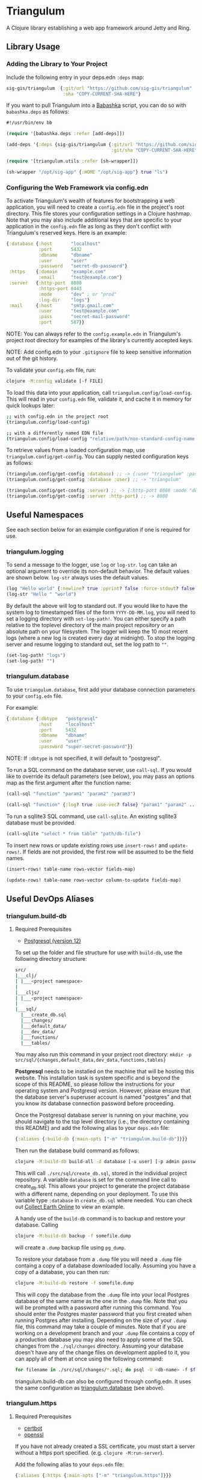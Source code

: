 * Triangulum

A Clojure library establishing a web app framework around Jetty and Ring.

** Library Usage

*** Adding the Library to Your Project

Include the following entry in your deps.edn ~:deps~ map:

#+begin_src clojure
sig-gis/triangulum  {:git/url "https://github.com/sig-gis/triangulum"
                     :sha "COPY-CURRENT-SHA-HERE"}
#+end_src

If you want to pull Triangulum into a [[https://babashka.org][Babashka]] script, you can do so
with ~babashka.deps~ as follows:

#+begin_src clojure
#!/usr/bin/env bb

(require '[babashka.deps :refer [add-deps]])

(add-deps '{:deps {sig-gis/triangulum {:git/url "https://github.com/sig-gis/triangulum"
                                       :git/sha "COPY-CURRENT-SHA-HERE"}}})

(require '[triangulum.utils :refer [sh-wrapper]])

(sh-wrapper "/opt/sig-app" {:HOME "/opt/sig-app"} true "ls")
#+end_src

*** Configuring the Web Framework via config.edn

To activate Triangulum's wealth of features for bootstrapping a web
application, you will need to create a ~config.edn~ file in the
project's root directory. This file stores your configuration settings
in a Clojure hashmap. Note that you may also include additional keys
that are specific to your application in the ~config.edn~ file as long
as they don't conflict with Triangulum's reserved keys. Here is an
example:

#+begin_src clojure
{:database {:host       "localhost"
            :port       5432
            :dbname     "dbname"
            :user       "user"
            :password   "secret-db-password"}
 :https    {:domain     "example.com"
            :email      "test@example.com"}
 :server   {:http-port  8080
            :https-port 8443
            :mode       "dev" ; or "prod"
            :log-dir    "logs"}
 :mail     {:host       "smtp.gmail.com"
            :user       "test@example.com"
            :pass       "secret-mail-password"
            :port       587}}
#+end_src

NOTE: You can always refer to the ~config.example.edn~ in Triangulum's
project root directory for examples of the library's currently accepted
keys.

NOTE: Add config.edn to your ~.gitignore~ file to keep sensitive
information out of the git history.

To validate your ~config.edn~ file, run:

#+begin_src sh
clojure -M:config validate [-f FILE]
#+end_src

To load this data into your application, call
~triangulum.config/load-config~. This will read in your ~config.edn~
file, validate it, and cache it in memory for quick lookups later:

#+begin_src sh
;; with config.edn in the project root
(triangulum.config/load-config)

;; with a differently named EDN file
(triangulum.config/load-config "relative/path/non-standard-config-name.edn")
#+end_src

To retrieve values from a loaded configuration map, use
~triangulum.config/get-config~. You can supply nested configuration
keys as follows:

#+begin_src clojure
(triangulum.config/get-config :database) ;; -> {:user "triangulum" :password "..."}
(triangulum.config/get-config :database :user) ;; -> "triangulum"

(triangulum.config/get-config :server) ;; -> {:http-port 8080 :mode "dev"}
(triangulum.config/get-config :server :http-port) ;; -> 8080
#+end_src

** Useful Namespaces

See each section below for an example configuration if one is required for use.

*** triangulum.logging

To send a message to the logger, use ~log~ or ~log-str~. ~log~ can
take an optional argument to override its non-default behavior. The
default values are shown below. ~log-str~ always uses the default
values.

#+begin_src clojure
(log "Hello world" {:newline? true :pprint? false :force-stdout? false :truncate? true})
(log-str "Hello " "world")
#+end_src

By default the above will log to standard out. If you would like to
have the system log to timestamped files of the form ~YYYY-DD-MM.log~,
you will need to set a logging directory with ~set-log-path!~. You can
either specify a path relative to the toplevel directory of the main
project repository or an absolute path on your filesystem. The logger
will keep the 10 most recent logs (where a new log is created every
day at midnight). To stop the logging server and resume logging to
standard out, set the log path to ~""~.

#+begin_src clojure
(set-log-path! "logs")
(set-log-path! "")
#+end_src

*** triangulum.database

To use ~triangulum.database~, first add your database connection
parameters to your ~config.edn~ file.

For example:

#+begin_src clojure
{:database {:dbtype   "postgresql"
            :host     "localhost"
            :port     5432
            :dbname   "dbname"
            :user     "user"
            :password "super-secret-password"}}
#+end_src

NOTE: If ~:dbtype~ is not specified, it will default to "postgresql".

To run a SQL command on the database server, use ~call-sql~. If you
would like to override its default parameters (see below), you may
pass an options map as the first argument after the function name:

#+begin_src clojure
(call-sql "function" "param1" "param2" "param3")

(call-sql "function" {:log? true :use-vec? false} "param1" "param2" ... "paramN")
#+end_src

To run a sqllite3 SQL command, use ~call-sqlite~. An existing sqllite3
database must be provided.

#+begin_src clojure
(call-sqlite "select * from table" "path/db-file")
#+end_src

To insert new rows or update existing rows use ~insert-rows!~ and
~update-rows!~. If fields are not provided, the first row will be assumed to
be the field names.

#+begin_src clojure
(insert-rows! table-name rows-vector fields-map)

(update-rows! table-name rows-vector column-to-update fields-map)
#+end_src

** Useful DevOps Aliases

*** triangulum.build-db

**** Required Prerequisites
- [[https://www.postgresql.org/download][Postgresql (version 12)]]

To set up the folder and file structure for use with ~build-db~, use the following directory structure:

#+begin_src sh
src/
|___clj/
| |___<project namespace>
|
|___cljs/
| |___<project namespace>
|
|___sql/
  |___create_db.sql
  |___changes/
  |___default_data/
  |___dev_data/
  |___functions/
  |___tables/
#+end_src

You may also run this command in your project root directory:
~mkdir -p src/sql/{changes,default_data,dev_data,functions,tables}~

*Postgresql* needs to be installed on the machine that will be hosting
this website. This installation task is system specific and is beyond
the scope of this README, so please follow the instructions for your
operating system and Postgresql version. However, please ensure that
the database server's superuser account is named "postgres" and that
you know its database connection password before proceeding.

Once the Postgresql database server is running on your machine, you
should navigate to the top level directory (i.e., the directory
containing this README) and add the following alias to your ~deps.edn~ file:

#+begin_src clojure
{:aliases {:build-db {:main-opts ["-m" "triangulum.build-db"]}}}
#+end_src

Then run the database build command as follows:

#+begin_src sh
clojure -M:build-db build-all -d database [-u user] [-p admin password]
#+end_src

This will call ~./src/sql/create_db.sql~, stored in the individual project
repository.  A variable ~database~ is set for the command line call to
create_db.sql.  This allows your project to generate the project database
with a different name, depending on your deployment.  To use this variable
type ~:database~ in ~create_db.sql~ where needed. You can check out
[[https://github.com/openforis/collect-earth-online/blob/main/src/sql/create_db.sql][Collect Earth Online]]
to view an example.

A handy use of the ~build-db~ command is to backup and restore your database.
Calling

#+begin_src sh
clojure -M:build-db backup -f somefile.dump
#+end_src

will create a ~.dump~ backup file using ~pg_dump~.

To restore your database from a ~.dump~ file  you will need a ~.dump~ file
containg a copy of a database downloaded locally. Assuming you have a copy of
a database, you can then run:

#+begin_src sh
clojure -M:build-db restore -f somefile.dump
#+end_src

This will copy the database from the ~.dump~ file into your local Postgres
database of the same name as the one in the ~.dump~ file. Note that you will be
prompted with a password after running this command. You should enter the
Postgres master password that you first created when running Postgres after
installing. Depending on the size of your ~.dump~ file, this command may take a
couple of minutes. Note that if you are working on a development branch and your
~.dump~ file contains a copy of a production database you may also need to apply
some of the SQL changes from the ~./sql/changes~ directory. Assuming your
database doesn't have any of the change files on development applied to it,
you can apply all of them at once using the following command:

#+begin_src sh
for filename in ./src/sql/changes/*.sql; do psql -U <db-name> -f $filename; done
#+end_src

triangulum.build-db can also be configured through config.edn.  It uses
the same configuration as [[#triangulumdatabase][triangulum.database]] (see above).

*** triangulum.https

**** Required Prerequisites
- [[https://certbot.eff.org/][certbot]]
- [[https://www.openssl.org/source/][openssl]]

If you have not already created a SSL certificate, you must start a server
without a https port specified. (e.g. ~clojure -M:run-server~).

Add the following alias to your ~deps.edn~ file:

#+begin_src clojure
{:aliases {:https {:main-opts ["-m" "triangulum.https"]}}}
#+end_src

To automatically create an SSL certificate signed by [[https://letsencrypt.org][Let's Encrypt]],
simply run the following command from your shell:

#+begin_src sh
sudo clojure -M:https certbot-init -d mydomain.com [-p certbot-dir] [--cert-only]
#+end_src

The certbot creation process will run automatically and silently.

Note: If your certbot installation stores its config files in a
directory other than /etc/letsencrypt, you should specify it with the
optional certbot-dir argument to certbot-init.

Certbot runs as a background task every 12 hours and will renew any
certificate that is set to expire in 30 days or less. Each time the
certificate is renewed, any script in ~/etc/letsencrypt/renewal-hooks/deploy~
will be run automatically to repackage the updated certificate into the correct
format.

**** Default Renewal Hook

If certbot runs successfully and --cert-only is not specified, then a shell script
[mydomain].sh will be created in the certbot deploy hooks folder.
This script will run ~clojure -M:https package-cert~. Scripts in this folder will
run automatically when a new certificate is created.

While there should be no need to do so, if you ever want to perform
this repackaging step manually, simply run this command from your
shell:

#+begin_src sh
sudo clojure -M:https package-cert -d mydomain.com [-p certbot-dir]
#+end_src

**** Custom Renewal Hook

Create a shell script in ~/etc/letsencrypt/renewal-hooks/deploy~ and update permissions.

#+begin_src sh
sudo nano /etc/letsencrypt/renewal-hooks/deploy/custom.sh
sudo chmod +x /etc/letsencrypt/renewal-hooks/deploy/custom.sh
#+end_src

*** triangulum.systemd

To make sure your application starts up on system reboot, you can use
Triangulum to create a systemd user ~.service~ file by adding the following to
your ~:aliases~ section in the ~deps.edn~ file:

#+begin_src clojure
{:aliases {:systemd {:main-opts ["-m" "triangulum.systemd"]}}}
#+end_src

Modify your app code to call ~(triangulum.notify/ready!)~ after all of your
application's services are started:
#+begin_src clojure
(ns <app>.server
  (:require [triangulum.notify :as notify]))
...

(defn app-start []
  (reset! db (jdbc/connect!))
  (reset! queues (q/start!))
  (reset! server (ring/start-server!)
  (when (notify/available?) (notify/ready!))))
#+end_src

And then run:
#+begin_src sh
clojure -M:systemd enable -r <REPO> -u <USER> [-p HTTP PORT] [-P HTTPS PORT] [-d REPO DIRECTORY]
#+end_src

This will install a file named ~cljweb-<repo>.service~ into the
~/.config/systemd/user/~ directory, reload the systemctl daemon, and have
enabled your service. By default the current directory will be used in the
service as the working directory. To supply an alternative, you can use ~-d~.
This will look for a clojure project in that directory.

To enable your user services to start on system reboot, you will need to run:
#+begin_src sh
sudo loginctl enable-linger "$USER"
#+end_src

Now your service will be enabled at startup.  You can also start, stop, and restart your service with the following commands:
#+begin_src sh
clojure -M:systemd start -r <REPO>
clojure -M:systemd stop -r <REPO>
clojure -M:systemd restart -r <REPO>
#+end_src

** Useful Development Aliases

*** check-deps

To check for outdated dependencies, run:

#+begin_src sh
clojure -M:check-deps
#+end_src

Remember to update deps.edn with any new versions that are found.

*** deploy-jar

To build a JAR from this library and deploy it to clojars.org, run:

#+begin_src sh
env CLOJARS_USERNAME=your-username CLOJARS_PASSWORD=your-clojars-token clojure -M:deploy-jar
#+end_src

NOTE: As of 2020-06-27, Clojars will no longer accept your Clojars
password when deploying. You will have to use a token instead. Please
read more about this [[https://github.com/clojars/clojars-web/wiki/Deploy-Tokens][here]].

*** test

To launch the test suite, run:

#+begin_src sh
clojure -M:test
#+end_src

** License

Copyright © 2021-2023 Spatial Informatics Group, LLC.

Triangulum is distributed by Spatial Informatics Group, LLC. under the
terms of the Eclipse Public License version 2.0 (EPLv2). See
LICENSE.txt in this directory for more information.
